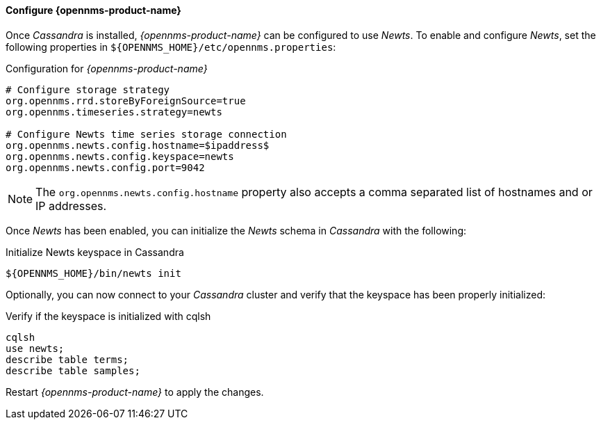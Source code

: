 
// Allow GitHub image rendering
:imagesdir: ../../images

[[gi-configure-opennms]]
==== Configure {opennms-product-name}

Once _Cassandra_ is installed, _{opennms-product-name}_ can be configured to use _Newts_.
To enable and configure _Newts_, set the following properties in `${OPENNMS_HOME}/etc/opennms.properties`:

.Configuration for _{opennms-product-name}_
[source]
----
# Configure storage strategy
org.opennms.rrd.storeByForeignSource=true
org.opennms.timeseries.strategy=newts

# Configure Newts time series storage connection
org.opennms.newts.config.hostname=$ipaddress$
org.opennms.newts.config.keyspace=newts
org.opennms.newts.config.port=9042
----

NOTE: The `org.opennms.newts.config.hostname` property also accepts a comma separated list of hostnames and or IP addresses.

Once _Newts_ has been enabled, you can initialize the _Newts_ schema in _Cassandra_ with the following:

.Initialize Newts keyspace in Cassandra
[source, bash]
----
${OPENNMS_HOME}/bin/newts init
----

Optionally, you can now connect to your _Cassandra_ cluster and verify that the keyspace has been properly initialized:

.Verify if the keyspace is initialized with cqlsh
[source, bash]
----
cqlsh
use newts;
describe table terms;
describe table samples;
----

Restart _{opennms-product-name}_ to apply the changes.

